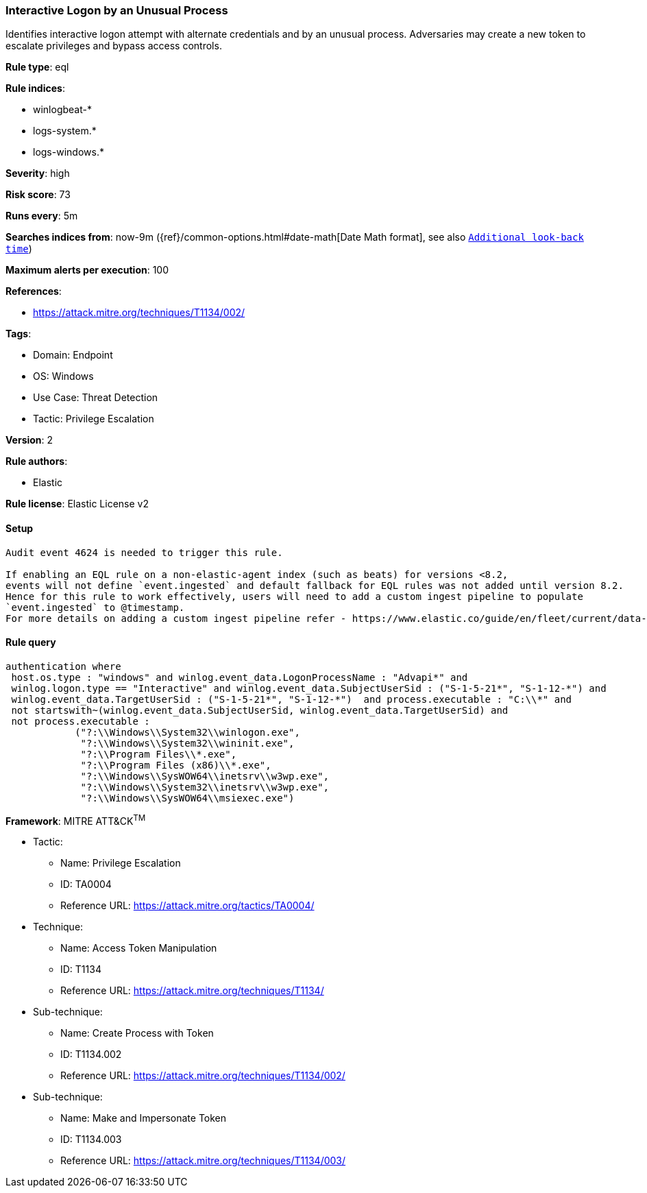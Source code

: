 [[prebuilt-rule-8-12-5-interactive-logon-by-an-unusual-process]]
=== Interactive Logon by an Unusual Process

Identifies interactive logon attempt with alternate credentials and by an unusual process. Adversaries may create a new token to escalate privileges and bypass access controls.

*Rule type*: eql

*Rule indices*: 

* winlogbeat-*
* logs-system.*
* logs-windows.*

*Severity*: high

*Risk score*: 73

*Runs every*: 5m

*Searches indices from*: now-9m ({ref}/common-options.html#date-math[Date Math format], see also <<rule-schedule, `Additional look-back time`>>)

*Maximum alerts per execution*: 100

*References*: 

* https://attack.mitre.org/techniques/T1134/002/

*Tags*: 

* Domain: Endpoint
* OS: Windows
* Use Case: Threat Detection
* Tactic: Privilege Escalation

*Version*: 2

*Rule authors*: 

* Elastic

*Rule license*: Elastic License v2


==== Setup


[source, markdown]
----------------------------------

Audit event 4624 is needed to trigger this rule.

If enabling an EQL rule on a non-elastic-agent index (such as beats) for versions <8.2,
events will not define `event.ingested` and default fallback for EQL rules was not added until version 8.2.
Hence for this rule to work effectively, users will need to add a custom ingest pipeline to populate
`event.ingested` to @timestamp.
For more details on adding a custom ingest pipeline refer - https://www.elastic.co/guide/en/fleet/current/data-streams-pipeline-tutorial.html

----------------------------------

==== Rule query


[source, js]
----------------------------------
authentication where 
 host.os.type : "windows" and winlog.event_data.LogonProcessName : "Advapi*" and 
 winlog.logon.type == "Interactive" and winlog.event_data.SubjectUserSid : ("S-1-5-21*", "S-1-12-*") and 
 winlog.event_data.TargetUserSid : ("S-1-5-21*", "S-1-12-*")  and process.executable : "C:\\*" and 
 not startswith~(winlog.event_data.SubjectUserSid, winlog.event_data.TargetUserSid) and 
 not process.executable : 
            ("?:\\Windows\\System32\\winlogon.exe", 
             "?:\\Windows\\System32\\wininit.exe", 
             "?:\\Program Files\\*.exe", 
             "?:\\Program Files (x86)\\*.exe", 
             "?:\\Windows\\SysWOW64\\inetsrv\\w3wp.exe", 
             "?:\\Windows\\System32\\inetsrv\\w3wp.exe", 
             "?:\\Windows\\SysWOW64\\msiexec.exe")

----------------------------------

*Framework*: MITRE ATT&CK^TM^

* Tactic:
** Name: Privilege Escalation
** ID: TA0004
** Reference URL: https://attack.mitre.org/tactics/TA0004/
* Technique:
** Name: Access Token Manipulation
** ID: T1134
** Reference URL: https://attack.mitre.org/techniques/T1134/
* Sub-technique:
** Name: Create Process with Token
** ID: T1134.002
** Reference URL: https://attack.mitre.org/techniques/T1134/002/
* Sub-technique:
** Name: Make and Impersonate Token
** ID: T1134.003
** Reference URL: https://attack.mitre.org/techniques/T1134/003/
